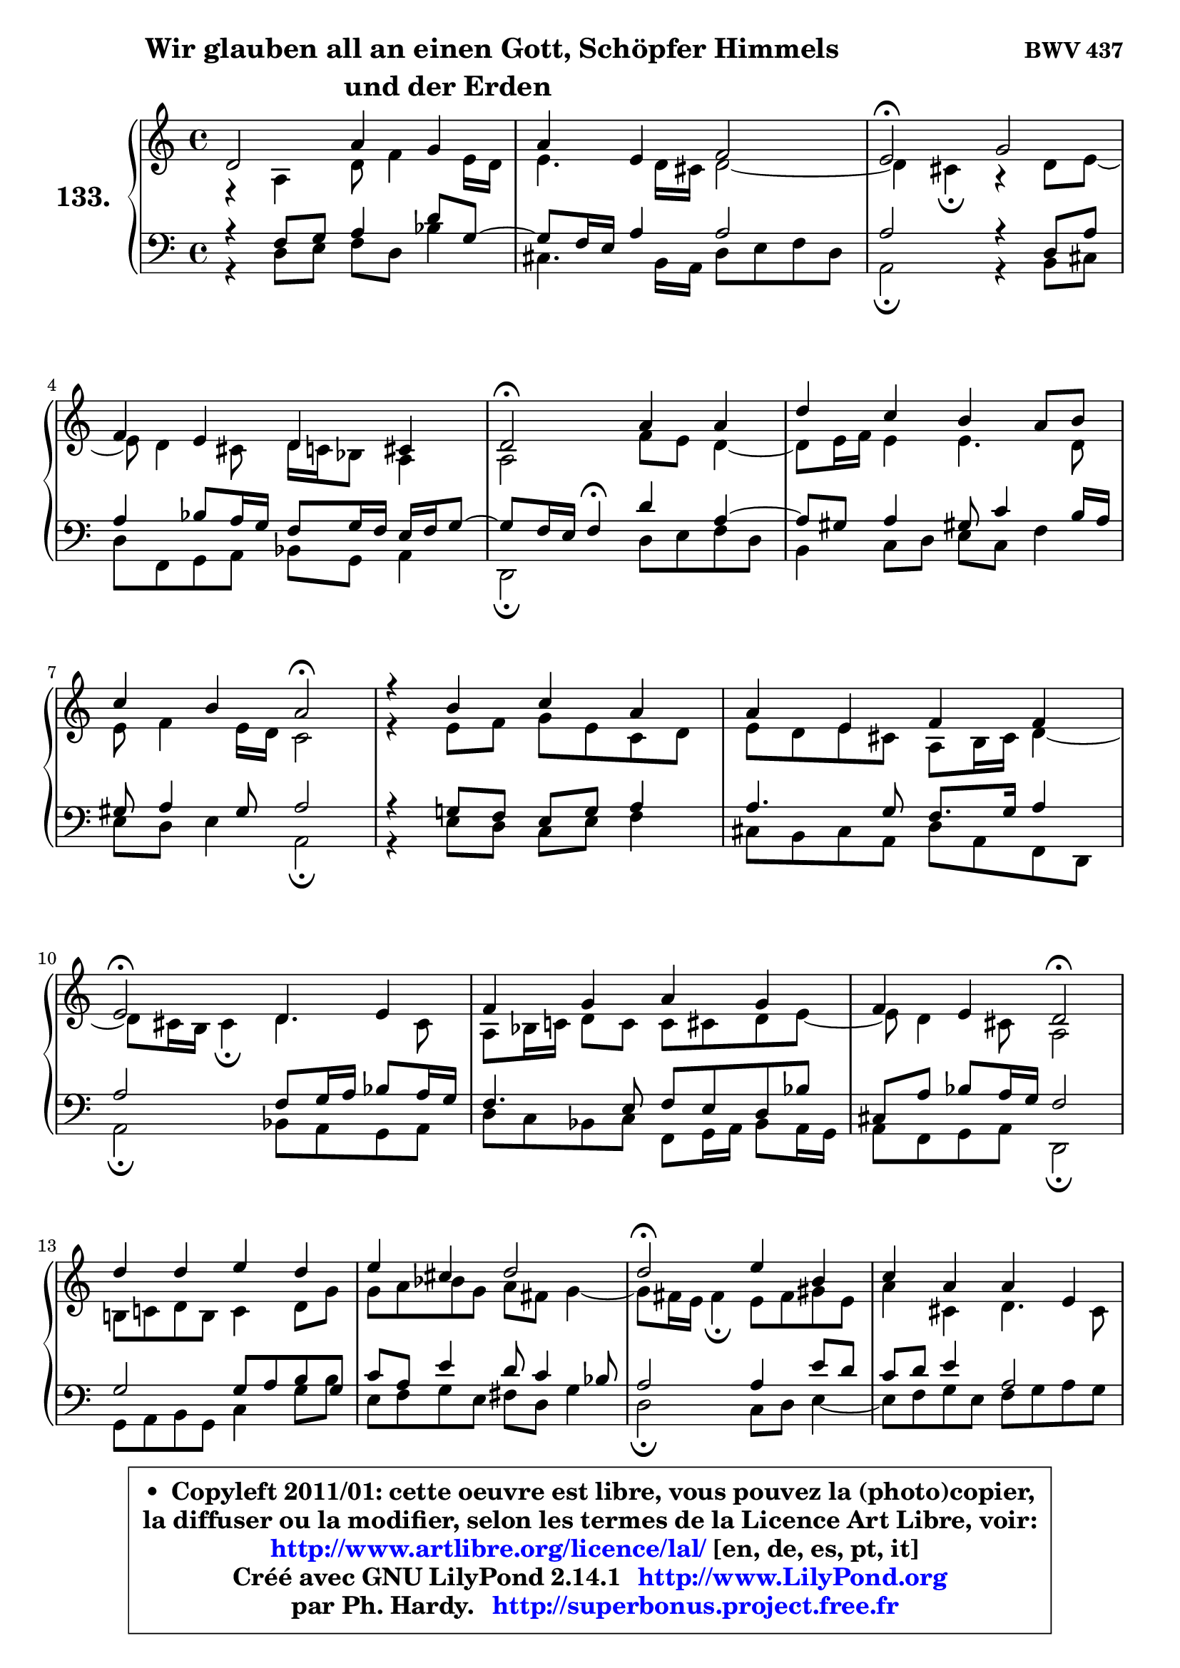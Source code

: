 
\version "2.14.1"

    \paper {
%	system-system-spacing #'padding = #0.1
%	score-system-spacing #'padding = #0.1
%	ragged-bottom = ##f
%	ragged-last-bottom = ##f
	}

    \header {
      opus = \markup { \bold "BWV 437" }
      piece = \markup { \fontsize #2 \bold \column \center-align { \line { \hspace #9 "Wir glauben all an einen Gott, Schöpfer Himmels" }
                     \line { "und der Erden"}
                 } }
      maintainer = "Ph. Hardy"
      maintainerEmail = "superbonus.project@free.fr"
      lastupdated = "2011/Jul/20"
      tagline = \markup { \fontsize #3 \bold "Free Art License" }
      copyright = \markup { \fontsize #3  \bold   \override #'(box-padding .  1.0) \override #'(baseline-skip . 2.9) \box \column { \center-align { \fontsize #-2 \line { • \hspace #0.5 Copyleft 2011/01: cette oeuvre est libre, vous pouvez la (photo)copier, } \line { \fontsize #-2 \line {la diffuser ou la modifier, selon les termes de la Licence Art Libre, voir: } } \line { \fontsize #-2 \with-url #"http://www.artlibre.org/licence/lal/" \line { \fontsize #1 \hspace #1.0 \with-color #blue http://www.artlibre.org/licence/lal/ [en, de, es, pt, it] } } \line { \fontsize #-2 \line { Créé avec GNU LilyPond 2.14.1 \with-url #"http://www.LilyPond.org" \line { \with-color #blue \fontsize #1 \hspace #1.0 \with-color #blue http://www.LilyPond.org } } } \line { \hspace #1.0 \fontsize #-2 \line {par Ph. Hardy. } \line { \fontsize #-2 \with-url #"http://superbonus.project.free.fr" \line { \fontsize #1 \hspace #1.0 \with-color #blue http://superbonus.project.free.fr } } } } } }

	  }

  guidemidi = {
        R1 |
        R1 |
        \tempo 4 = 34 r2 \tempo 4 = 78 r2 |
        R1 |
        \tempo 4 = 34 r2 \tempo 4 = 78 r2 |
        R1 |
        r2 \tempo 4 = 34 r2 \tempo 4 = 78 |
        R1 |
        R1 |
        \tempo 4 = 34 r2 \tempo 4 = 78 r2 |
        R1 |
        r2 \tempo 4 = 34 r2 \tempo 4 = 78 |
        R1 |
        R1 |
        \tempo 4 = 34 r2 \tempo 4 = 78 r2 |
        R1 |
        r2 \tempo 4 = 34 r2 \tempo 4 = 78 |
        R1 |
        R1 |
        \tempo 4 = 34 r2 \tempo 4 = 78 r2 |
        R1 |
        R1 |
        \tempo 4 = 34 r2 \tempo 4 = 78 r2 |
        R1 |
        R1 |
        \tempo 4 = 34 r2 \tempo 4 = 78 r2 |
        R1 |
        \tempo 4 = 34 r2 \tempo 4 = 78 r2 |
        r2 \tempo 4 = 34 r2 \tempo 4 = 78 |
        R1 |
        R1 |
        \tempo 4 = 40 r1 |
	}

  upper = {
	\time 4/4
	\key d \dorian % c \major
	\clef treble
        \mergeDifferentlyDottedOn
	\voiceOne
	<< { 
	% SOPRANO
	\set Voice.midiInstrument = "acoustic grand"
	\relative c' {
        d2 a'4 g |
        a4 e f2 |
        e2\fermata g2 |
\break
        f4 e d4 cis |
        d2\fermata a'4 a |
        d4 c b a8 b |
\break
        c4 b a2\fermata |
        r4 b4 c a |
        a4 e f f |
\break
        e2\fermata d4 e |
        f4 g a g |
        f4 e d2\fermata |
\break
        d'4 d e d |
        e4 cis d2 |
        d2\fermata e4 b |
        c4 a a e |
        f2 e2\fermata |
        a4 gis a b |
        c4 b a4 gis! |
        a2\fermata b!4 cis |
        d2 a4 g |
        a4 e f2 |
        e2\fermata g2 |
        f4 e d cis |
\break
        d8 e f4 e2 |
        d2\fermata f4 g |
        a4 b! c b |
        a2\fermata r4 g4 |
\break
        f4 e d2\fermata |
        e2 f4 g |
        f4 g d cis |
        d1\fermata |
        \bar "|."
	} % fin de relative
	}

	\context Voice="1" { \voiceTwo 
	% ALTO
	\set Voice.midiInstrument = "acoustic grand"
	\relative c' {
        r4 a4 d8 f4 e16 d |
        e4. d16 cis d2 ~ |
	d4 cis4\fermata r4 d8 e8 ~ |
	e8 d4 cis8 d16 c bes8 a4 |
        a2 f'8 e d4 ~ |
	d8 e16 f e4 e4. d8 |
        e8 f4 e16 d c2 |
        r4 e8 f g e c d |
        e8 d e cis a b16 cis d4 ~ |
	d8 cis16 b cis4\fermata d4. cis8 |
        a8 bes16 c! d8 c c cis d e8 ~ |
	e8 d4 cis8 a2 |
        b!8 c! d b c4 d8 g |
        g8 a bes g a fis g4 ~ |
	g8 fis16 e fis4\fermata e8 fis gis e |
        a4 cis, d4. cis8 |
        d4. cis16 b cis2 |
        e2 e4 f4 ~ |
	f8 fis8 g gis a a, b d8 ~ |
	d8 c16 b c4\fermata g'8 f! e g8 ~ |
	g8 f16 e f4 f4. e8 ~ |
	e8 d4 cis8 d2 |
        e2 e4 a, |
        d8 c bes c a bes e, e' |
        d8 cis d2 cis4 |
        a2 d4 c!4 ~ |
	c4 f8 d e f g e |
        f2 r4 f8 e8 ~ |
	e8 d4 cis8 d2 |
        cis8 d e4 ~ e8 d cis8 e |
        a,8 bes4 a8 ~ a8 b a4 |
        a1 |
        \bar "|."
	} % fin de relative
	\oneVoice
	} >>
	}

    lower = {
	\time 4/4
	\key d \dorian % c \major
	\clef bass
	\voiceOne
	<< { 
	% TENOR
	\set Voice.midiInstrument = "acoustic grand"
	\relative c {
        r4 f8 g a4 d8 g,8 ~ |
	g8 f16 e a4 a2 |
        a2 r4 d,8 a' |
        a4 bes8 a16 g f8 g16 f e f g8 ~ |
	g8 f16 e f4\fermata d'4 a4 ~ |
	a8 gis8 a4 gis!8 c4 b16 a |
        gis8 a4 gis8 a2 |
        r4 g!8 f e g a4 |
        a4. g8 f8. g16 a4 |
        a2 f8 g16 a bes8 a16 g |
        f4. e8 f e d bes' |
        cis,8 a' bes a16 g f2 |
        g2 g8 a b g |
        c8 a e'4 d8 c4 bes8 |
        a2 a4 e'8 d |
        c8 d e4 a,2 |
        a4. gis8 a2 |
        a8 b c d c b a gis |
        a4 e'4 ~ e8 d e4 |
        e2 g,4 a |
        a2 d4. c16 bes |
        a2 ~ a8 g a b |
        c!2 cis8 d e4 |
        a,4 g8 a fis g a4 ~ |
	a8 g8 a4 bes a8 g8 ~ |
	g8 f16 e f4\fermata bes8 a g c |
        a4 d8 b g4. c8 |
        c2 r4 d8 a |
        a8 bes4 a16 g f2 |
        a2 a8 bes4 a16 g |
        a8 g16 f g8 f16 e f4 e16 f g8 ~ |
	g8 fis16 e fis2.\fermata |
        \bar "|."
	} % fin de relative
	}
	\context Voice="1" { \voiceTwo 
	% BASS
	\set Voice.midiInstrument = "acoustic grand"
	\relative c {
        r4 d8 e f d bes'4 |
        cis,4. b16 a d8 e f d |
        a2\fermata r4 b8 cis |
        d8 f, g a bes g a4 |
        d,2\fermata d'8 e f d |
        b4 c8 d e c f4 |
        e8 d e4 a,2\fermata |
        r4 e'8 d c e f4 |
        cis8 b cis a d a f d |
        a'2\fermata bes8 a g a |
        d8 c bes c f, g16 a bes8 a16 g |
        a8 f g a d,2\fermata |
        g8 a b g c4 g'8 b |
        e,8 f g e fis d g4 |
        d2\fermata c8 d e4 ~ |
	e8 f8 g e f g a g |
        f8 e d4 a2\fermata |
        c!8 d e b c4 d4 ~ |
	d8 dis8 e c f!4 e |
        a,2\fermata e'4 a, |
        d2 d8 c bes c |
        f,8 g a4 d,8 e f d |
        a'2\fermata e'8 d cis e |
        d4 d8 c c8 bes a g |
        f8 e d f g e a4 |
        d,2\fermata d'4 e |
        f8 e d g e d e c |
        f2\fermata r4 b,8 cis |
        d8 bes g a bes!2\fermata |
        a8 b! cis a d4 e4 ~ |
	e8 d4 cis8 d gis, a4 |
        d,1\fermata |
        \bar "|."
	} % fin de relative
	\oneVoice
	} >>
	}


    \score { 

	\new PianoStaff <<
	\set PianoStaff.instrumentName = \markup { \bold \huge "133." }
	\new Staff = "upper" \upper
	\new Staff = "lower" \lower
	>>

    \layout {
%	ragged-last = ##f
	   }

         } % fin de score

  \score {
    \unfoldRepeats { << \guidemidi \upper \lower >> }
    \midi {
    \context {
     \Staff
      \remove "Staff_performer"
               }

     \context {
      \Voice
       \consists "Staff_performer"
                }

     \context { 
      \Score
      tempoWholesPerMinute = #(ly:make-moment 78 4)
		}
	    }
	}

